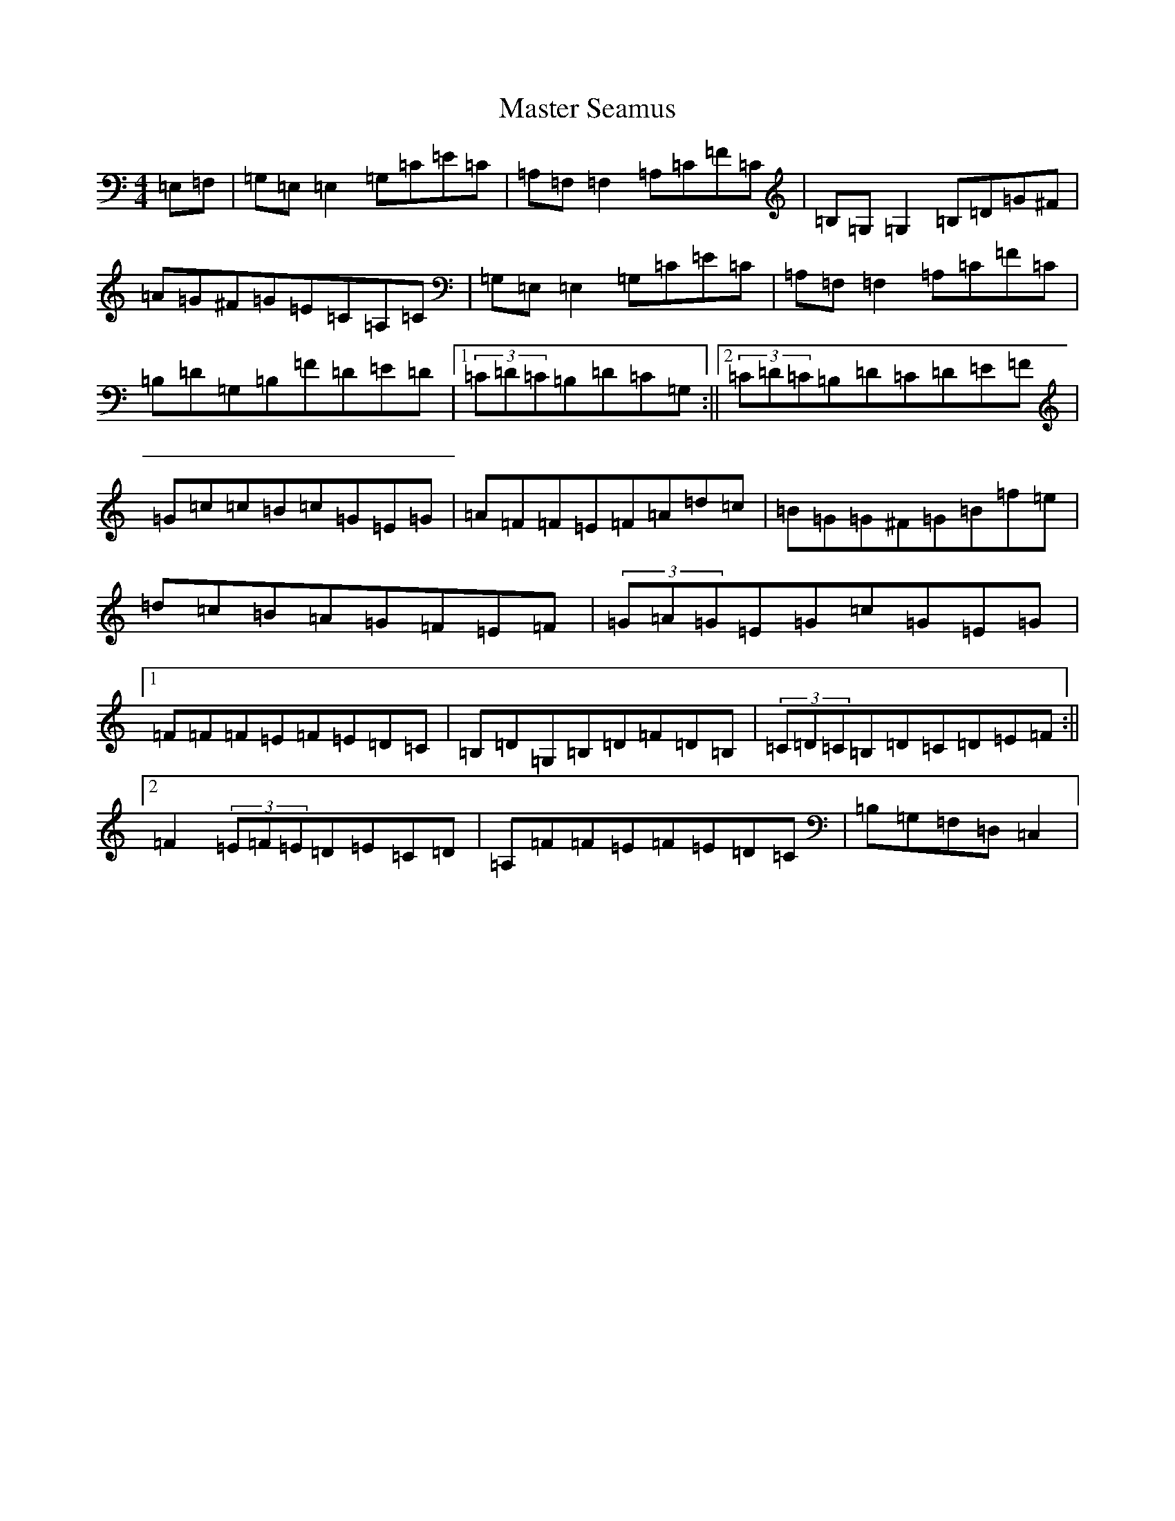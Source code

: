 X: 13638
T: Master Seamus
S: https://thesession.org/tunes/9313#setting9313
R: reel
M:4/4
L:1/8
K: C Major
=E,=F,|=G,=E,=E,2=G,=C=E=C|=A,=F,=F,2=A,=C=F=C|=B,=G,=G,2=B,=D=G^F|=A=G^F=G=E=C=A,=C|=G,=E,=E,2=G,=C=E=C|=A,=F,=F,2=A,=C=F=C|=B,=D=G,=B,=F=D=E=D|1(3=C=D=C=B,=D=C=G,:||2(3=C=D=C=B,=D=C=D=E=F|=G=c=c=B=c=G=E=G|=A=F=F=E=F=A=d=c|=B=G=G^F=G=B=f=e|=d=c=B=A=G=F=E=F|(3=G=A=G=E=G=c=G=E=G|1=F=F=F=E=F=E=D=C|=B,=D=G,=B,=D=F=D=B,|(3=C=D=C=B,=D=C=D=E=F:||2=F2(3=E=F=E=D=E=C=D|=A,=F=F=E=F=E=D=C|=B,=G,=F,=D,=C,2|